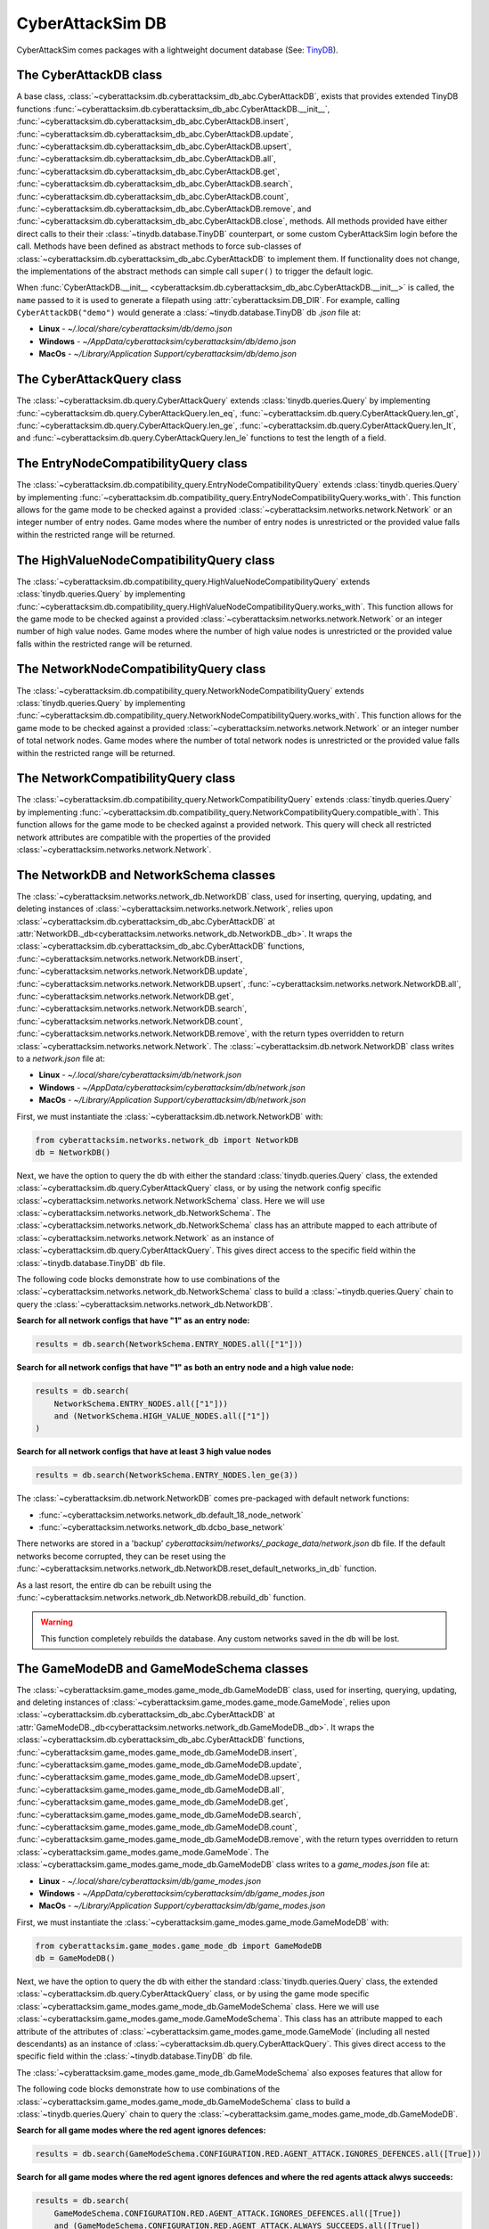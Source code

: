 CyberAttackSim DB
================

CyberAttackSim comes packages with a lightweight document database (See: `TinyDB <https://tinydb.readthedocs.io/en/latest/>`_).


The CyberAttackDB class
************************

A base class, :class:`~cyberattacksim.db.cyberattacksim_db_abc.CyberAttackDB`, exists that
provides extended TinyDB functions :func:`~cyberattacksim.db.cyberattacksim_db_abc.CyberAttackDB.__init__`,
:func:`~cyberattacksim.db.cyberattacksim_db_abc.CyberAttackDB.insert`,
:func:`~cyberattacksim.db.cyberattacksim_db_abc.CyberAttackDB.update`,
:func:`~cyberattacksim.db.cyberattacksim_db_abc.CyberAttackDB.upsert`,
:func:`~cyberattacksim.db.cyberattacksim_db_abc.CyberAttackDB.all`,
:func:`~cyberattacksim.db.cyberattacksim_db_abc.CyberAttackDB.get`,
:func:`~cyberattacksim.db.cyberattacksim_db_abc.CyberAttackDB.search`,
:func:`~cyberattacksim.db.cyberattacksim_db_abc.CyberAttackDB.count`,
:func:`~cyberattacksim.db.cyberattacksim_db_abc.CyberAttackDB.remove`, and
:func:`~cyberattacksim.db.cyberattacksim_db_abc.CyberAttackDB.close`, methods. All methods provided have either direct
calls to their their :class:`~tinydb.database.TinyDB` counterpart, or some custom CyberAttackSim login before the call. Methods have been defined as
abstract methods to force sub-classes of :class:`~cyberattacksim.db.cyberattacksim_db_abc.CyberAttackDB` to
implement them. If functionality does not change, the implementations of the abstract methods can simple
call ``super()`` to trigger the default logic.

When :func:`CyberAttackDB.__init__ <cyberattacksim.db.cyberattacksim_db_abc.CyberAttackDB.__init__>` is called,
the ``name`` passed to it is used to generate a filepath using :attr:`cyberattacksim.DB_DIR`. For example, calling
``CyberAttackDB("demo")`` would generate a :class:`~tinydb.database.TinyDB` db `.json` file at:

- **Linux** - `~/.local/share/cyberattacksim/db/demo.json`
- **Windows** - `~/AppData/cyberattacksim/cyberattacksim/db/demo.json`
- **MacOs** - `~/Library/Application Support/cyberattacksim/db/demo.json`

The CyberAttackQuery class
***************************

The :class:`~cyberattacksim.db.query.CyberAttackQuery` extends :class:`tinydb.queries.Query` by implementing
:func:`~cyberattacksim.db.query.CyberAttackQuery.len_eq`, :func:`~cyberattacksim.db.query.CyberAttackQuery.len_gt`,
:func:`~cyberattacksim.db.query.CyberAttackQuery.len_ge`, :func:`~cyberattacksim.db.query.CyberAttackQuery.len_lt`,
and :func:`~cyberattacksim.db.query.CyberAttackQuery.len_le` functions to test the length of a field.

The EntryNodeCompatibilityQuery class
***************************

The :class:`~cyberattacksim.db.compatibility_query.EntryNodeCompatibilityQuery` extends :class:`tinydb.queries.Query` by implementing
:func:`~cyberattacksim.db.compatibility_query.EntryNodeCompatibilityQuery.works_with`. This function allows for the game mode to
be checked against a provided :class:`~cyberattacksim.networks.network.Network` or an integer number of entry nodes. Game modes where the number of entry nodes is unrestricted
or the provided value falls within the restricted range will be returned.

The HighValueNodeCompatibilityQuery class
***************************

The :class:`~cyberattacksim.db.compatibility_query.HighValueNodeCompatibilityQuery` extends :class:`tinydb.queries.Query` by implementing
:func:`~cyberattacksim.db.compatibility_query.HighValueNodeCompatibilityQuery.works_with`. This function allows for the game mode to
be checked against a provided :class:`~cyberattacksim.networks.network.Network` or an integer number of high value nodes. Game modes where the number of high value nodes is unrestricted
or the provided value falls within the restricted range will be returned.

The NetworkNodeCompatibilityQuery class
***************************

The :class:`~cyberattacksim.db.compatibility_query.NetworkNodeCompatibilityQuery` extends :class:`tinydb.queries.Query` by implementing
:func:`~cyberattacksim.db.compatibility_query.NetworkNodeCompatibilityQuery.works_with`. This function allows for the game mode to
be checked against a provided :class:`~cyberattacksim.networks.network.Network` or an integer number of total network nodes. Game modes where the number of total network nodes is unrestricted
or the provided value falls within the restricted range will be returned.

The NetworkCompatibilityQuery class
***************************

The :class:`~cyberattacksim.db.compatibility_query.NetworkCompatibilityQuery` extends :class:`tinydb.queries.Query` by implementing
:func:`~cyberattacksim.db.compatibility_query.NetworkCompatibilityQuery.compatible_with`. This function allows for the game mode to
be checked against a provided network. This query will check all restricted network attributes are compatible with the properties of the
provided :class:`~cyberattacksim.networks.network.Network`.

.. _network-networks-network_db-schema-classes:

The NetworkDB and NetworkSchema classes
***************************************

The :class:`~cyberattacksim.networks.network_db.NetworkDB` class, used for inserting, querying, updating, and deleting
instances of :class:`~cyberattacksim.networks.network.Network`, relies upon
:class:`~cyberattacksim.db.cyberattacksim_db_abc.CyberAttackDB` at
:attr:`NetworkDB._db<cyberattacksim.networks.network_db.NetworkDB._db>`. It wraps the
:class:`~cyberattacksim.db.cyberattacksim_db_abc.CyberAttackDB` functions,
:func:`~cyberattacksim.networks.network.NetworkDB.insert`,
:func:`~cyberattacksim.networks.network.NetworkDB.update`,
:func:`~cyberattacksim.networks.network.NetworkDB.upsert`,
:func:`~cyberattacksim.networks.network.NetworkDB.all`,
:func:`~cyberattacksim.networks.network.NetworkDB.get`,
:func:`~cyberattacksim.networks.network.NetworkDB.search`,
:func:`~cyberattacksim.networks.network.NetworkDB.count`,
:func:`~cyberattacksim.networks.network.NetworkDB.remove`, with the return types overridden to return
:class:`~cyberattacksim.networks.network.Network`.
The :class:`~cyberattacksim.db.network.NetworkDB` class writes to a `network.json` file at:

- **Linux** - `~/.local/share/cyberattacksim/db/network.json`
- **Windows** - `~/AppData/cyberattacksim/cyberattacksim/db/network.json`
- **MacOs** - `~/Library/Application Support/cyberattacksim/db/network.json`


First, we must instantiate the :class:`~cyberattacksim.db.network.NetworkDB` with:

.. code:: python

    from cyberattacksim.networks.network_db import NetworkDB
    db = NetworkDB()

Next, we have the option to query the db with either the standard :class:`tinydb.queries.Query` class, the extended
:class:`~cyberattacksim.db.query.CyberAttackQuery` class, or by using the network config specific
:class:`~cyberattacksim.networks.network.NetworkSchema` class. Here we will use :class:`~cyberattacksim.networks.network_db.NetworkSchema`.
The :class:`~cyberattacksim.networks.network_db.NetworkSchema` class has an attribute mapped to each attribute of
:class:`~cyberattacksim.networks.network.Network` as an instance of :class:`~cyberattacksim.db.query.CyberAttackQuery`.
This gives direct access to the specific field within the :class:`~tinydb.database.TinyDB` db file.

The following code blocks demonstrate how to use combinations of the :class:`~cyberattacksim.networks.network_db.NetworkSchema`
class to build a :class:`~tinydb.queries.Query` chain to query the :class:`~cyberattacksim.networks.network_db.NetworkDB`.

**Search for all network configs that have "1" as an entry node:**

.. code:: python

    results = db.search(NetworkSchema.ENTRY_NODES.all(["1"]))

**Search for all network configs that have "1" as both an entry node and a high value node:**

.. code:: python

    results = db.search(
        NetworkSchema.ENTRY_NODES.all(["1"]))
        and (NetworkSchema.HIGH_VALUE_NODES.all(["1"])
    )

**Search for all network configs that have at least 3 high value nodes**

.. code:: python

    results = db.search(NetworkSchema.ENTRY_NODES.len_ge(3))

The :class:`~cyberattacksim.db.network.NetworkDB` comes pre-packaged with default network functions:

- :func:`~cyberattacksim.networks.network_db.default_18_node_network`
- :func:`~cyberattacksim.networks.network_db.dcbo_base_network`

There networks are stored in a 'backup' `cyberattacksim/networks/_package_data/network.json` db file.
If the default networks become corrupted, they can be reset using the
:func:`~cyberattacksim.networks.network_db.NetworkDB.reset_default_networks_in_db` function.

As a last resort, the entire db can be rebuilt using the :func:`~cyberattacksim.networks.network_db.NetworkDB.rebuild_db`
function.

.. warning::

        This function completely rebuilds the database. Any custom networks
        saved in the db will be lost.

The GameModeDB and GameModeSchema classes
***************************************

The :class:`~cyberattacksim.game_modes.game_mode_db.GameModeDB` class, used for inserting, querying, updating, and deleting
instances of :class:`~cyberattacksim.game_modes.game_mode.GameMode`, relies upon
:class:`~cyberattacksim.db.cyberattacksim_db_abc.CyberAttackDB` at
:attr:`GameModeDB._db<cyberattacksim.networks.network_db.GameModeDB._db>`. It wraps the
:class:`~cyberattacksim.db.cyberattacksim_db_abc.CyberAttackDB` functions,
:func:`~cyberattacksim.game_modes.game_mode_db.GameModeDB.insert`,
:func:`~cyberattacksim.game_modes.game_mode_db.GameModeDB.update`,
:func:`~cyberattacksim.game_modes.game_mode_db.GameModeDB.upsert`,
:func:`~cyberattacksim.game_modes.game_mode_db.GameModeDB.all`,
:func:`~cyberattacksim.game_modes.game_mode_db.GameModeDB.get`,
:func:`~cyberattacksim.game_modes.game_mode_db.GameModeDB.search`,
:func:`~cyberattacksim.game_modes.game_mode_db.GameModeDB.count`,
:func:`~cyberattacksim.game_modes.game_mode_db.GameModeDB.remove`, with the return types overridden to return
:class:`~cyberattacksim.game_modes.game_mode.GameMode`.
The :class:`~cyberattacksim.game_modes.game_mode_db.GameModeDB` class writes to a `game_modes.json` file at:

- **Linux** - `~/.local/share/cyberattacksim/db/game_modes.json`
- **Windows** - `~/AppData/cyberattacksim/cyberattacksim/db/game_modes.json`
- **MacOs** - `~/Library/Application Support/cyberattacksim/db/game_modes.json`


First, we must instantiate the :class:`~cyberattacksim.game_modes.game_mode.GameModeDB` with:

.. code:: python

    from cyberattacksim.game_modes.game_mode_db import GameModeDB
    db = GameModeDB()

Next, we have the option to query the db with either the standard :class:`tinydb.queries.Query` class, the extended
:class:`~cyberattacksim.db.query.CyberAttackQuery` class, or by using the game mode specific
:class:`~cyberattacksim.game_modes.game_mode_db.GameModeSchema` class. Here we will use :class:`~cyberattacksim.game_modes.game_mode.GameModeSchema`.
This class has an attribute mapped to each attribute of the attributes of
:class:`~cyberattacksim.game_modes.game_mode.GameMode` (including all nested descendants) as an instance of :class:`~cyberattacksim.db.query.CyberAttackQuery`.
This gives direct access to the specific field within the :class:`~tinydb.database.TinyDB` db file.

The :class:`~cyberattacksim.game_modes.game_mode_db.GameModeSchema` also exposes features that allow for

The following code blocks demonstrate how to use combinations of the :class:`~cyberattacksim.game_modes.game_mode_db.GameModeSchema`
class to build a :class:`~tinydb.queries.Query` chain to query the :class:`~cyberattacksim.game_modes.game_mode_db.GameModeDB`.

**Search for all game modes where the red agent ignores defences:**

.. code:: python

    results = db.search(GameModeSchema.CONFIGURATION.RED.AGENT_ATTACK.IGNORES_DEFENCES.all([True]))

**Search for all game modes where the red agent ignores defences and where the red agents attack alwys succeeds:**

.. code:: python

    results = db.search(
        GameModeSchema.CONFIGURATION.RED.AGENT_ATTACK.IGNORES_DEFENCES.all([True])
        and (GameModeSchema.CONFIGURATION.RED.AGENT_ATTACK.ALWAYS_SUCCEEDS.all([True])
    )

**Search for all game modes where the blue agent uses at least 3 deceptive nodes:**

.. code:: python

    results = db.search(GameModeSchema.BLUE.ACTION_SET.DECEPTIVE_NODES.MAX_NUMBER.ge(3))

The :class:`~cyberattacksim.game_modes.game_mode_db.GameModeDB` comes pre-packaged with default game mode functions:

- :func:`~cyberattacksim.game_modes.game_mode_db.default_game_mode`
- :func:`~cyberattacksim.game_modes.game_mode_db.dcbo_game_mode`

The game modes are stored in a 'backup' `cyberattacksim/game_modes/_package_data/game_modes.json` db file.
If the default networks become corrupted, they can be reset using the
:func:`~cyberattacksim.game_modes.game_mode_db.GameModeDB.reset_default_game_modes_in_db` function.

As a last resort, the entire db can be rebuilt using the :func:`~cyberattacksim.game_modes.game_mode_db.GameModeDB.rebuild_db`
function.

.. warning::

        This function completely rebuilds the database. Any custom game modes
        saved in the db will be lost.
